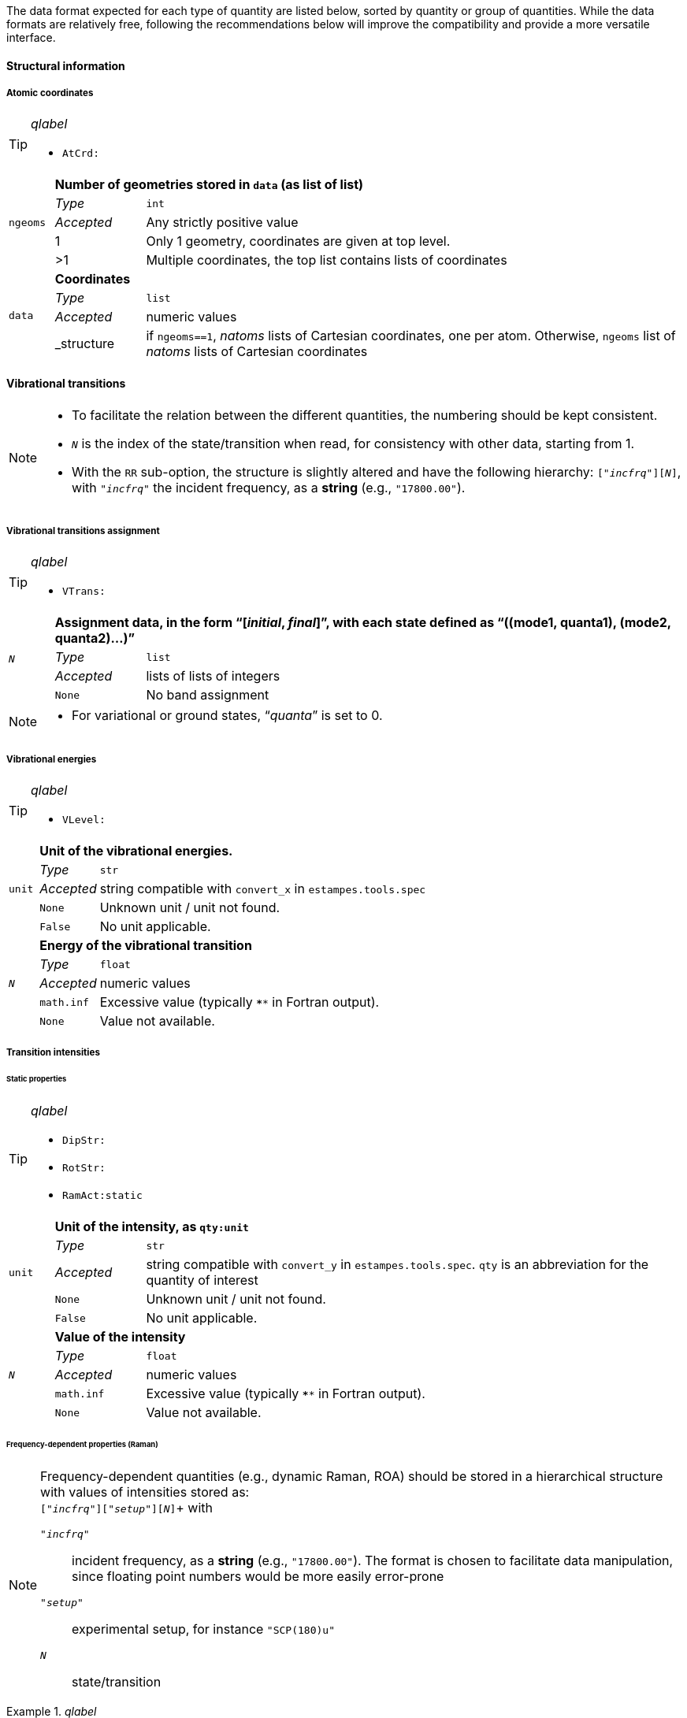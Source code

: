 The data format expected for each type of quantity are listed below, sorted by quantity or group of quantities.
While the data formats are relatively free, following the recommendations below will improve the compatibility and provide a more versatile interface.


==== Structural information


===== Atomic coordinates

[TIP]
._qlabel_
====
* `AtCrd:`
====

[cols="1,2,12",grid=rows,stripes=none]
|====
.5+| `ngeoms`
2+s| Number of geometries stored in `data` (as list of list)
| _Type_     | `int`
| _Accepted_ | Any strictly positive value
| 1          | Only 1 geometry, coordinates are given at top level.
| >1         | Multiple coordinates, the top list contains lists of coordinates

.4+| `data`
2+s| Coordinates
| _Type_     | `list`
| _Accepted_ | numeric values
| _structure | if `ngeoms==1`, _natoms_ lists of Cartesian coordinates, one per atom. Otherwise, `ngeoms` list of _natoms_ lists  of Cartesian coordinates

|====


==== Vibrational transitions

[NOTE]
====
* To facilitate the relation between the different quantities, the numbering should be kept consistent.
* `__N__` is the index of the state/transition when read, for consistency with other data, starting from 1.
* With the `RR` sub-option, the structure is slightly altered and have the following hierarchy: `["_incfrq_"][_N_]`, with `"_incfrq_"` the incident frequency, as a *string* (e.g., `"17800.00"`).
====

===== Vibrational transitions assignment

[TIP]
._qlabel_
====
* `VTrans:`
====

[cols="1,2,12",grid=rows,stripes=none]
|====
.4+| `__N__`
2+s| Assignment data, in the form "`[__initial__, __final__]`", with each state defined as "`((mode1, quanta1), (mode2, quanta2)...)`"
| _Type_     | `list`
| _Accepted_ | lists of lists of integers
| `None`     | No band assignment
|====

[NOTE]
====
* For variational or ground states, "`__quanta__`" is set to 0.
====


===== Vibrational energies

[TIP]
._qlabel_
====
* `VLevel:`
====

[cols="1,2,12",grid=rows,stripes=none]
|====
.5+| `unit`
2+s| Unit of the vibrational energies.
| _Type_     | `str`
| _Accepted_ | string compatible with `convert_x` in `estampes.tools.spec`
| `None`     | Unknown unit / unit not found.
| `False`    | No unit applicable.

.5+| `_N_`
2+s| Energy of the vibrational transition
| _Type_     | `float`
| _Accepted_ | numeric values
| `math.inf` | Excessive value (typically `****` in Fortran output).
| `None`     | Value not available.

|====


===== Transition intensities

====== Static properties

[TIP]
._qlabel_
====
* `DipStr:`
* `RotStr:`
* `RamAct:static`
====

[cols="1,2,12",grid=rows,stripes=none]
|====
.5+| `unit`
2+s| Unit of the intensity, as `qty:unit`
| _Type_     | `str`
| _Accepted_ | string compatible with `convert_y` in `estampes.tools.spec`.  `qty` is an abbreviation for the quantity of interest
| `None`     | Unknown unit / unit not found.
| `False`    | No unit applicable.

.5+| `_N_`
2+s| Value of the intensity
| _Type_     | `float`
| _Accepted_ | numeric values
| `math.inf` | Excessive value (typically `****` in Fortran output).
| `None`     | Value not available.

|====

====== Frequency-dependent properties (Raman)

[NOTE]
====
Frequency-dependent quantities (e.g., dynamic Raman, ROA) should be stored in a hierarchical structure with values of intensities stored as: +
`["_incfrq_"]["_setup_"][_N_]`+
with

`"_incfrq_"` ::
     incident frequency, as a *string* (e.g., `"17800.00"`).
     The format is chosen to facilitate data manipulation, since floating point numbers would be more easily error-prone
`"_setup_"`::
     experimental setup, for instance `"SCP(180)u"`
`_N_`::
     state/transition
====

._qlabel_
====
* `RamAct:dynamic`
* `ROAAct:dynamic`
====

[cols="1,2,12",grid=rows,stripes=none]
|====
.5+| `unit`
2+s| Unit of the intensity, as `qty:unit`
| _Type_     | `str`
| _Accepted_ | string compatible with `convert_y` in `estampes.tools.spec`.  `qty` is an abbreviation for the quantity of interest
| `None`     | Unknown unit / unit not found.
| `False`    | No unit applicable.

.5+| `"_incfrq_"`/`"_setup_"`/`_N_`
2+s| Value of the intensity
| _Type_     | `float`
| _Accepted_ | numeric values
| `math.inf` | Excessive value (typically `****` in Fortran output).
| `None`     | Value not available.

|====


==== Vibronic calculations

Data for vibronic calculations within the Franck-Condon principle are gathered under the label `FCDat`.

===== Reduced-dimensionality schemes

Reduced-dimensionality schemes refer to the truncation of the full system by excluding a subset of normal modes.
The output may be affected, and consequently the extracted data.
The size of matrices should be checked for consistency.

Specific options are:

`FCDat:JMatF`::
     Full Duschinsky matrix, independently of the use of reduced-dimensionality schemes
+
--
[cols="1,2,12",grid=rows,stripes=none]
|====
.3+| `data`
2+s| Matrix, as a sequence
| _Type_     | `list`
| _Accepted_ | `lists` of `float` values.

|====

--
+
`FCDat:RedDim`::
     provide equivalence information between the reduced-dimension numbering and the full-size numbering of normal modes.
+
--
[cols="1,2,12",grid=rows,stripes=none]
|====
.3+| `state__N__`
2+s| Equivalence table for state num. _N_.
| _Type_     | `dict`
| _Accepted_ | Dictionary where the keys are the indexes of the mode in the _reduced system_ (`int`) and the values the indexes in the _full system_.

.3+| `labels`
2+s| Labels of the states (optional).
| _Type_     | `dict`
| _Accepted_ | keys should be the state labels (ex: `state1`) and the values an identifier (ex: `initial`).

|====

--


==== Spectra

Spectra refer to fully generated spectra, for instance vibronic, where storing all transitions could be too large, or for data file with the generated spectra (ex: CSV files).

===== Spectral data

[TIP]
._qlabel_
====
* `FCDat:Spec:...`
* `AnySpc:Spec:...`
====


[cols="1,2,12",grid=rows,stripes=none]
|====
.4+| `x`
2+s| X axis values.
| _Type_     | `list`
| _Accepted_ | numeric values
| `None`     | No X axis found

.4+| `y`
2+s| Y axis values, if only 1 axis is present.
| _Type_     | `list`
| _Accepted_ | numeric values
| `None`     | No Y axis found

.4+| `y__N__`
2+s| Values of the _N_-th Y axis.
     The number of digits should be constant, so `y1` if less than 10 Y axes, `y01` between 10 and 99 Y axes...
| _Type_     | `list`
| _Accepted_ | numeric values
| `None`     | No Y axis found
|====


===== Spectral parameters

[TIP]
._qlabel_
====
* `FCDat:SpcPar:...`
* `AnySpc:SpcPar:...`
====

[cols="1,2,12",grid=rows,stripes=none]
|====
.4+| `func`
2+s| Broadening function.
| _Type_     | `str`
| _Accepted_ | `'gaussian`', `'stick'`, `'lorentzian'`
| `None`     | Unknown broadening function.

.4+| `hwhm`
2+s| Half-width at half-maximum.
| _Type_     | `float`
| _Accepted_ | positive numeric value
| `None`     | Unknown half-width at half-maximum.

.5+| `unitx`
2+s| Unit used for the X axis.
| _Type_     | `str`
| _Accepted_ | string compatible with `convert_x` in `estampes.visual.plotspec`
| `None`     | Unknown unit.
| `False`    | No unit.

.5+| `unity`
2+s| Unit used for the Y axis/axes.
| _Type_     | `str`
| _Accepted_ | string compatible with `convert_y` in `estampes.visual.plotspec`
| `None`     | Unknown unit.
| `False`    | No unit.

.4+| `x`
2+s| Label for Y.
| _Type_     | `str`
| _Accepted_ | Any string
| `None`     | Label not found/available.

.4+| `y`, `y__N__`
2+s| Label for Y/Y~N~.
| _Type_     | `str`
| _Accepted_ | Any string
| `None`     | Label not found/available.

.4+| `I`
2+s| Label for the intensity.
| _Type_     | `str`
| _Accepted_ | Any string
| `None`     | Label not found/available.
| *Note*     | This unit field can be free, as `unity` should be used for conversion purposes.
|====